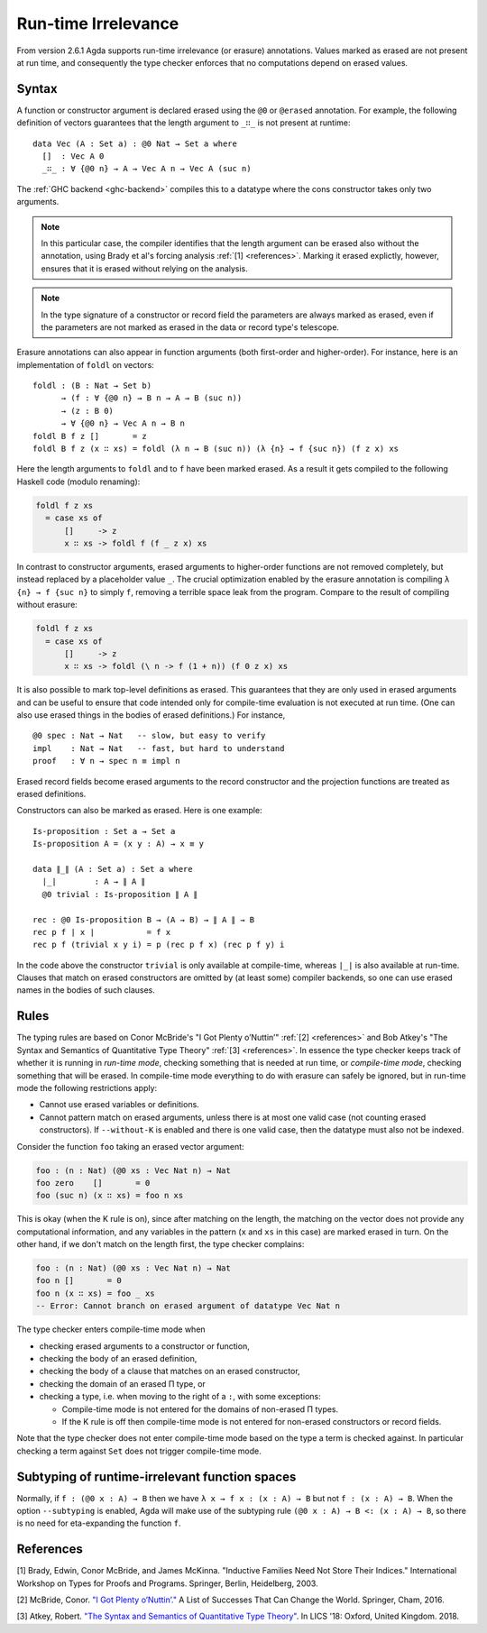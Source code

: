 ..
  ::

  {-# OPTIONS --cubical #-}

  module language.runtime-irrelevance where

  open import Agda.Primitive
  open import Agda.Builtin.Cubical.Path
  open import Agda.Builtin.Nat
  open import Agda.Builtin.List

  private
    variable
      a b : Level
      A B : Set a

.. _runtime-irrelevance:

********************
Run-time Irrelevance
********************

From version 2.6.1 Agda supports run-time irrelevance (or erasure) annotations. Values marked as
erased are not present at run time, and consequently the type checker enforces that no computations
depend on erased values.

Syntax
======

A function or constructor argument is declared erased using the ``@0`` or ``@erased`` annotation.
For example, the following definition of vectors guarantees that the length argument to ``_∷_`` is not
present at runtime::

  data Vec (A : Set a) : @0 Nat → Set a where
    []  : Vec A 0
    _∷_ : ∀ {@0 n} → A → Vec A n → Vec A (suc n)

The :ref:`GHC backend <ghc-backend>` compiles this to a datatype where the cons constructor takes only two
arguments.

.. note::
  In this particular case, the compiler identifies that the length argument can be erased also without the
  annotation, using Brady et al's forcing analysis :ref:`[1] <references>`. Marking it erased explictly, however,
  ensures that it is erased without relying on the analysis.

.. note::
  In the type signature of a constructor or record field the
  parameters are always marked as erased, even if the parameters are
  not marked as erased in the data or record type's telescope.

Erasure annotations can also appear in function arguments (both first-order and higher-order). For instance, here is
an implementation of ``foldl`` on vectors::

  foldl : (B : Nat → Set b)
        → (f : ∀ {@0 n} → B n → A → B (suc n))
        → (z : B 0)
        → ∀ {@0 n} → Vec A n → B n
  foldl B f z []       = z
  foldl B f z (x ∷ xs) = foldl (λ n → B (suc n)) (λ {n} → f {suc n}) (f z x) xs

Here the length arguments to ``foldl`` and to ``f`` have been marked erased. As a result it gets compiled to the following
Haskell code (modulo renaming):

.. code-block:: text

  foldl f z xs
    = case xs of
        []     -> z
        x ∷ xs -> foldl f (f _ z x) xs

In contrast to constructor arguments, erased arguments to higher-order functions are not removed completely, but
instead replaced by a placeholder value ``_``. The crucial optimization enabled by the erasure annotation is compiling
``λ {n} → f {suc n}`` to simply ``f``, removing a terrible space leak from the program. Compare to the result of
compiling without erasure:

.. code-block:: text

  foldl f z xs
    = case xs of
        []     -> z
        x ∷ xs -> foldl (\ n -> f (1 + n)) (f 0 z x) xs

It is also possible to mark top-level definitions as erased. This
guarantees that they are only used in erased arguments and can be
useful to ensure that code intended only for compile-time evaluation
is not executed at run time. (One can also use erased things in the
bodies of erased definitions.) For instance,

::

  @0 spec : Nat → Nat   -- slow, but easy to verify
  impl    : Nat → Nat   -- fast, but hard to understand
  proof   : ∀ n → spec n ≡ impl n

..
  ::
  spec n = n
  impl n = n
  proof n = λ _ → n

Erased record fields become erased arguments to the record constructor and the projection functions
are treated as erased definitions.

Constructors can also be marked as erased. Here is one example:

::

  Is-proposition : Set a → Set a
  Is-proposition A = (x y : A) → x ≡ y

  data ∥_∥ (A : Set a) : Set a where
    ∣_∣        : A → ∥ A ∥
    @0 trivial : Is-proposition ∥ A ∥

  rec : @0 Is-proposition B → (A → B) → ∥ A ∥ → B
  rec p f ∣ x ∣           = f x
  rec p f (trivial x y i) = p (rec p f x) (rec p f y) i

In the code above the constructor ``trivial`` is only available at
compile-time, whereas ``∣_∣`` is also available at run-time. Clauses
that match on erased constructors are omitted by (at least some)
compiler backends, so one can use erased names in the bodies of such
clauses.

Rules
=====

The typing rules are based on Conor McBride's "I Got Plenty o’Nuttin’" :ref:`[2] <references>` and
Bob Atkey's "The Syntax and Semantics of Quantitative Type Theory" :ref:`[3] <references>`. In
essence the type checker keeps track of whether it is running in *run-time mode*, checking something
that is needed at run time, or *compile-time mode*, checking something that will be erased. In
compile-time mode everything to do with erasure can safely be ignored, but in run-time mode the
following restrictions apply:

- Cannot use erased variables or definitions.
- Cannot pattern match on erased arguments, unless there is at most
  one valid case (not counting erased constructors). If
  ``--without-K`` is enabled and there is one valid case, then the
  datatype must also not be indexed.

Consider the function ``foo`` taking an erased vector argument:

.. code-block:: agda

  foo : (n : Nat) (@0 xs : Vec Nat n) → Nat
  foo zero    []       = 0
  foo (suc n) (x ∷ xs) = foo n xs

This is okay (when the K rule is on), since after matching on the
length, the matching on the vector does not provide any computational
information, and any variables in the pattern (``x`` and ``xs`` in
this case) are marked erased in turn. On the other hand, if we don't
match on the length first, the type checker complains:

.. code-block:: agda

  foo : (n : Nat) (@0 xs : Vec Nat n) → Nat
  foo n []       = 0
  foo n (x ∷ xs) = foo _ xs
  -- Error: Cannot branch on erased argument of datatype Vec Nat n

The type checker enters compile-time mode when

- checking erased arguments to a constructor or function,
- checking the body of an erased definition,
- checking the body of a clause that matches on an erased constructor,
- checking the domain of an erased Π type, or
- checking a type, i.e. when moving to the right of a ``:``, with some
  exceptions:

  - Compile-time mode is not entered for the domains of non-erased Π
    types.
  - If the K rule is off then compile-time mode is not entered for
    non-erased constructors or record fields.

Note that the type checker does not enter compile-time mode based on the type a term is checked against. In particular
checking a term against ``Set`` does not trigger compile-time mode.



Subtyping of runtime-irrelevant function spaces
===============================================

Normally, if ``f : (@0 x : A) → B`` then we have ``λ x → f x : (x : A)
→ B`` but not ``f : (x : A) → B``.  When the option ``--subtyping`` is
enabled, Agda will make use of the subtyping rule ``(@0 x : A) → B <:
(x : A) → B``, so there is no need for eta-expanding the function
``f``.



.. _references:

References
==========

[1] Brady, Edwin, Conor McBride, and James McKinna. "Inductive Families Need Not Store Their Indices."
International Workshop on Types for Proofs and Programs. Springer, Berlin, Heidelberg, 2003.

[2] McBride, Conor. `"I Got Plenty o’Nuttin’." <https://personal.cis.strath.ac.uk/conor.mcbride/PlentyO-CR.pdf>`_
A List of Successes That Can Change the World. Springer, Cham, 2016.

[3] Atkey, Robert. `"The Syntax and Semantics of Quantitative Type Theory" <https://bentnib.org/quantitative-type-theory.html>`_.
In LICS '18: Oxford, United Kingdom. 2018.
